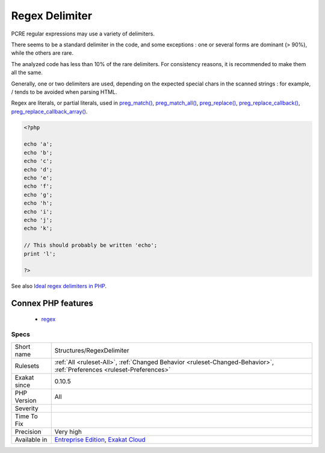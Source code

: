 .. _structures-regexdelimiter:


.. _regex-delimiter:

Regex Delimiter
+++++++++++++++

.. meta::
	:description:
		Regex Delimiter: PCRE regular expressions may use a variety of delimiters.
	:twitter:card: summary_large_image
	:twitter:site: @exakat
	:twitter:title: Regex Delimiter
	:twitter:description: Regex Delimiter: PCRE regular expressions may use a variety of delimiters
	:twitter:creator: @exakat
	:twitter:image:src: https://www.exakat.io/wp-content/uploads/2020/06/logo-exakat.png
	:og:image: https://www.exakat.io/wp-content/uploads/2020/06/logo-exakat.png
	:og:title: Regex Delimiter
	:og:type: article
	:og:description: PCRE regular expressions may use a variety of delimiters
	:og:url: https://exakat.readthedocs.io/en/latest/Reference/Rules/Regex Delimiter.html
	:og:locale: en

.. raw:: html


	<script type="application/ld+json">{"@context":"https:\/\/schema.org","@graph":[{"@type":"WebPage","@id":"https:\/\/php-tips.readthedocs.io\/en\/latest\/Reference\/Rules\/Structures\/RegexDelimiter.html","url":"https:\/\/php-tips.readthedocs.io\/en\/latest\/Reference\/Rules\/Structures\/RegexDelimiter.html","name":"Regex Delimiter","isPartOf":{"@id":"https:\/\/www.exakat.io\/"},"datePublished":"Fri, 10 Jan 2025 09:46:18 +0000","dateModified":"Fri, 10 Jan 2025 09:46:18 +0000","description":"PCRE regular expressions may use a variety of delimiters","inLanguage":"en-US","potentialAction":[{"@type":"ReadAction","target":["https:\/\/exakat.readthedocs.io\/en\/latest\/Regex Delimiter.html"]}]},{"@type":"WebSite","@id":"https:\/\/www.exakat.io\/","url":"https:\/\/www.exakat.io\/","name":"Exakat","description":"Smart PHP static analysis","inLanguage":"en-US"}]}</script>

PCRE regular expressions may use a variety of delimiters. 

There seems to be a standard delimiter in the code, and some exceptions : one or several forms are dominant (> 90%), while the others are rare. 

The analyzed code has less than 10% of the rare delimiters. For consistency reasons, it is recommended to make them all the same. 

Generally, one or two delimiters are used, depending on the expected special chars in the scanned strings : for example, / tends to be avoided when parsing HTML.

Regex are literals, or partial literals, used in `preg_match() <https://www.php.net/preg_match>`_, `preg_match_all() <https://www.php.net/preg_match_all>`_, `preg_replace() <https://www.php.net/preg_replace>`_, `preg_replace_callback() <https://www.php.net/preg_replace_callback>`_, `preg_replace_callback_array() <https://www.php.net/preg_replace_callback_array>`_.

.. code-block:: php
   
   <?php
   
   echo 'a';
   echo 'b';
   echo 'c';
   echo 'd';
   echo 'e';
   echo 'f';
   echo 'g';
   echo 'h';
   echo 'i';
   echo 'j';
   echo 'k';
   
   // This should probably be written 'echo';
   print 'l';
   
   ?>

See also `Ideal regex delimiters in PHP <http://codelegance.com/ideal-regex-delimiters-in-php/>`_.

Connex PHP features
-------------------

  + `regex <https://php-dictionary.readthedocs.io/en/latest/dictionary/regex.ini.html>`_


Specs
_____

+--------------+-------------------------------------------------------------------------------------------------------------------------+
| Short name   | Structures/RegexDelimiter                                                                                               |
+--------------+-------------------------------------------------------------------------------------------------------------------------+
| Rulesets     | :ref:`All <ruleset-All>`, :ref:`Changed Behavior <ruleset-Changed-Behavior>`, :ref:`Preferences <ruleset-Preferences>`  |
+--------------+-------------------------------------------------------------------------------------------------------------------------+
| Exakat since | 0.10.5                                                                                                                  |
+--------------+-------------------------------------------------------------------------------------------------------------------------+
| PHP Version  | All                                                                                                                     |
+--------------+-------------------------------------------------------------------------------------------------------------------------+
| Severity     |                                                                                                                         |
+--------------+-------------------------------------------------------------------------------------------------------------------------+
| Time To Fix  |                                                                                                                         |
+--------------+-------------------------------------------------------------------------------------------------------------------------+
| Precision    | Very high                                                                                                               |
+--------------+-------------------------------------------------------------------------------------------------------------------------+
| Available in | `Entreprise Edition <https://www.exakat.io/entreprise-edition>`_, `Exakat Cloud <https://www.exakat.io/exakat-cloud/>`_ |
+--------------+-------------------------------------------------------------------------------------------------------------------------+


